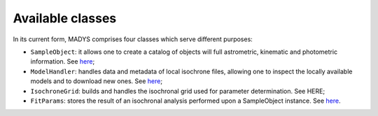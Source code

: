Available classes
=====

In its current form, MADYS comprises four classes which serve different purposes:

* ``SampleObject``: it allows one to create a catalog of objects will full astrometric, kinematic and photometric information. See `here <https://madys.readthedocs.io/en/latest/instance_creation.html>`_;
* ``ModelHandler``: handles data and metadata of local isochrone files, allowing one to inspect the locally available models and to download new ones. See `here <https://madys.readthedocs.io/en/latest/available_models.html>`_;
* ``IsochroneGrid``: builds and handles the isochronal grid used for parameter determination. See HERE;
* ``FitParams``: stores the result of an isochronal analysis performed upon a SampleObject instance. See `here <https://madys.readthedocs.io/en/latest/computation_run.html#the-fitparams-class>`_.
